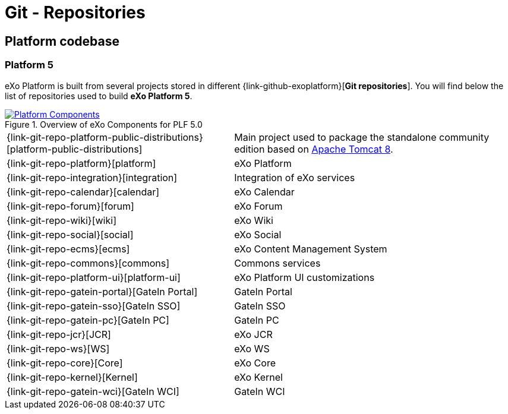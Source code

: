 = Git - Repositories

== Platform codebase

=== Platform 5

eXo Platform is built from several projects stored in different {link-github-exoplatform}[*Git repositories*].
You will find below the list of repositories used to build *eXo Platform 5*.

[[plf_components]]
.Overview of eXo Components for PLF 5.0
image::plf5-components.png[Platform Components, align=center, link={imagesdir}/plf5-components.png]

[horizontal]
{link-git-repo-platform-public-distributions}[platform-public-distributions]:: Main project used to package the standalone community edition based on http://tomcat.apache.org[Apache Tomcat 8].
{link-git-repo-platform}[platform]:: eXo Platform
{link-git-repo-integration}[integration]:: Integration of eXo services
{link-git-repo-calendar}[calendar]:: eXo Calendar
{link-git-repo-forum}[forum]:: eXo Forum
{link-git-repo-wiki}[wiki]:: eXo Wiki
{link-git-repo-social}[social]:: eXo Social
{link-git-repo-ecms}[ecms]:: eXo Content Management System
{link-git-repo-commons}[commons]:: Commons services
{link-git-repo-platform-ui}[platform-ui]:: eXo Platform UI customizations
{link-git-repo-gatein-portal}[GateIn Portal]:: GateIn Portal
{link-git-repo-gatein-sso}[GateIn SSO]:: GateIn SSO
{link-git-repo-gatein-pc}[GateIn PC]:: GateIn PC
{link-git-repo-jcr}[JCR]:: eXo JCR
{link-git-repo-ws}[WS]:: eXo WS
{link-git-repo-core}[Core]:: eXo Core
{link-git-repo-kernel}[Kernel]:: eXo Kernel
{link-git-repo-gatein-wci}[GateIn WCI]:: GateIn WCI
